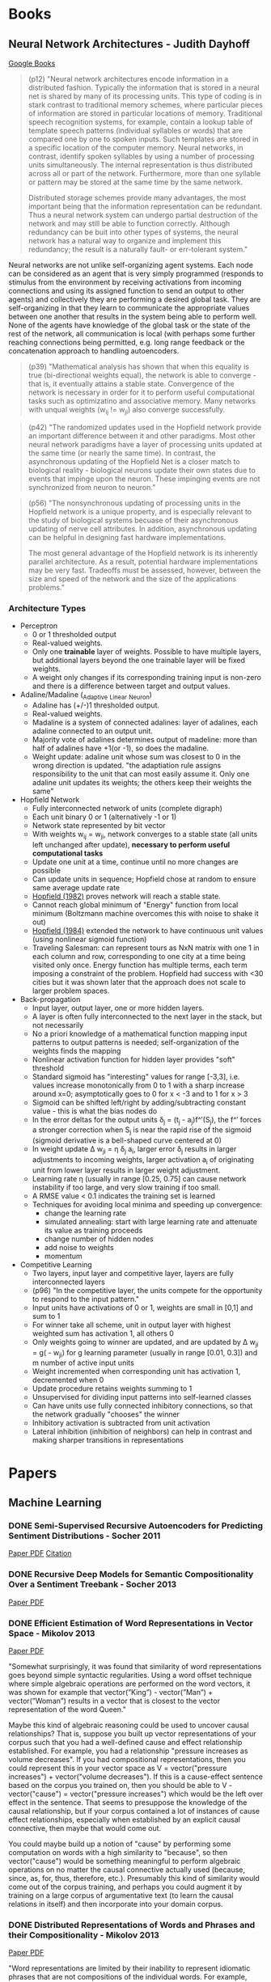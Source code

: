 * Books
** Neural Network Architectures - Judith Dayhoff
   [[http://books.google.com/books/about/Neural_network_architectures.html?id=9RwnAAAAMAAJ][Google Books]]
 
#+BEGIN_QUOTE
(p12) "Neural network architectures encode information in a distributed fashion. Typically the information that is stored in a neural net is shared by many of its processing units. This type of coding is in stark contrast to traditional memory schemes, where particular pieces of information are stored in particular locations of memory. Traditional speech recognition systems, for example, contain a lookup table of template speech patterns (individual syllables or words) that are compared one by one to spoken inputs. Such templates are stored in a specific location of the computer memory. Neural networks, in contrast, identify spoken syllables by using a number of processing units simultaneously. The internal representation is thus distributed across all or part of the network. Furthermore, more than one syllable or pattern may be stored at the same time by the same network.

    Distributed storage schemes provide many advantages, the most important being that the information representation can be redundant. Thus a neural network system can undergo partial destruction of the network and may still be able to function correctly. Although redundancy can be buit into other types of systems, the neural network has a natural way to organize and implement this redundancy; the result is a naturally fault- or err-tolerant system."
#+END_QUOTE

    Neural networks are not unlike self-organizing agent systems. Each node can be considered as an agent that is very simply programmed (responds to stimulus from the environment by receiving activations from incoming connections and using its assigned function to send an output to other agents) and collectively they are performing a desired global task. They are self-organizing in that they learn to communicate the appropriate values between one another that results in the system being able to perform well. None of the agents have knowledge of the global task or the state of the rest of the network, all communication is local (with perhaps some further reaching connections being permitted, e.g. long range feedback or the concatenation approach to handling autoencoders.

#+BEGIN_QUOTE
(p39) "Mathematical analysis has shown that when this equality is true (bi-directional weights equal), the network is able to converge - that is, it eventually attains a stable state. Convergence of the network is necessary in order for it to perform useful computational tasks such as optimizatino and associative memory. Many networks with unqual weights (w_ij != w_ji) also converge successfully.
#+END_QUOTE

#+BEGIN_QUOTE
(p42) "The randomized updates used in the Hopfield network provide an important difference between it and other paradigms. Most other neural network paradigms have a layer of processing units updated at the same time (or nearly the same time). In contrast, the asynchronous updating of the Hopfield Net is a closer match to biological reality - biological neurons update their own states due to events that impinge upon the neuron. These impinging events are not synchronized from neuron to neuron."
#+END_QUOTE

#+BEGIN_QUOTE
(p56) "The nonsynchronous updating of processing units in the Hopfield network is a unique property, and is especially relevant to the study of biological systems becuase of their asynchronous updating of nerve cell attributes. In addition, asynchronous updating can be helpful in designing fast hardware implementations.

The most general advantage of the Hopfield network is its inherently parallel architecture. As a result, potential hardware implementations may be very fast. Tradeoffs must be assessed, however, between the size and speed of the network and the size of the applications problems."
#+END_QUOTE

*** Architecture Types
  + Perceptron
    - 0 or 1 thresholded output
    - Real-valued weights.
    - Only one *trainable* layer of weights. Possible to have multiple layers, but additional layers beyond the one trainable layer will be fixed weights.
    - A weight only changes if its corresponding training input is non-zero and there is a difference between target and output values.
  + Adaline/Madaline (_Ada_ptive _Li_near _Ne_uron)
    - Adaline has (+/-)1 thresholded output.
    - Real-valued weights.
    - Madaline is a system of connected adalines: layer of adalines, each adaline connected to an output unit.
    - Majority vote of adalines determines output of madeline: more than half of adalines have +1(or -1), so does the madaline.
    - Weight update: adaline unit whose sum was closest to 0 in the wrong direction is updated. "the adaptiation rule assigns responsibility to the unit that can most easily assume it. Only one adaline unit updates its weights; the others keep their weights the same"
  + Hopfield Network
    - Fully interconnected network of units (complete digraph)
    - Each unit binary 0 or 1 (alternatively -1 or 1)
    - Network state represented by bit vector
    - With weights w_ij = w_ji, network converges to a stable state (all units left unchanged after update), *necessary to perform useful computational tasks*
    - Update one unit at a time, continue until no more changes are possible
    - Can update units in sequence; Hopfield chose at random to ensure same average update rate
    - [[http://cns.upf.edu/jclub/hopfield82.pdf][Hopfield (1982)]] proves network will reach a stable state.
    - Cannot reach global minimum of "Energy" function from local minimum (Boltzmann machine overcomes this with noise to shake it out)
    - [[http://www.pnas.org/content/81/10/3088.full.pdf][Hopfield (1984)]] extended the network to have continuous unit values (using nonlinear sigmoid function)
    - Traveling Salesman: can represent tours as NxN matrix with one 1 in each column and row, corresponding to one city at a time being visited only once. Energy function has multiple terms, each term imposing a constraint of the problem. Hopfield had success with <30 cities but it was shown later that the approach does not scale to larger problem spaces.
  + Back-propagation
    - Input layer, output layer, one or more hidden layers. 
    - A layer is often fully interconnected to the next layer in the stack, but not necessarily
    - No a priori knowledge of a mathematical function mapping input patterns to output patterns is needed; self-organization of the weights finds the mapping
    - Nonlinear activation function for hidden layer provides "soft" threshold
    - Standard sigmoid has "interesting" values for range [-3,3], i.e. values increase monotonically from 0 to 1 with a sharp increase around x=0; asymptotically goes to 0 for x < -3 and to 1 for x > 3
    - Sigmoid can be shifted left/right by adding/subtracting constant value - this is what the bias nodes do
    - In the error deltas for the output units \delta_j = (t_j - a_j)f^\prime(S_j), the f^\prime forces a stronger correction when S_j is near the rapid rise of the sigmoid (sigmoid derivative is a bell-shaped curve centered at 0)
    - In weight update \Delta w_{ji} = \eta \delta_j a_i, larger error \delta_j results in larger adjustments to incoming weights, larger activation a_i of originating unit from lower layer results in larger weight adjustment.
    - Learning rate \eta (usually in range [0.25, 0.75] can cause network instability if too large, and very slow training if too small.
    - A RMSE value < 0.1 indicates the training set is learned
    - Techniques for avoiding local minima and speeding up convergence:
      * change the learning rate
      * simulated annealing: start with large learning rate and attenuate its value as training proceeds
      * change number of hidden nodes 
      * add noise to weights
      * momentum 
  + Competitive Learning
    - Two layers, input layer and competitive layer, layers are fully interconnected layers
    - (p96) "In the competitive layer, the units compete for the opportunity to respond to the input pattern."
    - Input units have activations of 0 or 1, weights are small in [0,1] and sum to 1
    - For winner take all scheme, unit in output layer with highest weighted sum has activation 1, all others 0
    - Only weights going to winner are updated, and are updated by \Delta w_{ji} = g(\frac{x_i}{m} - w_{ji}) for g learning parameter (usually in range [0.01, 0.3]) and m number of active input units
    - Weight incremented when corresponding unit has activation 1, decremented when 0
    - Update procedure retains weights summing to 1
    - Unsupervised for dividing input patterns into self-learned classes
    - Can have units use fully connected inhibitory connections, so that the network gradually "chooses" the winner
    - Inhibitory activation is subtracted from unit activation
    - Lateral inhibition (inhibition of neighbors) can help in contrast and making sharper transitions in representations

* Papers
** Machine Learning
*** DONE Semi-Supervised Recursive Autoencoders for Predicting Sentiment Distributions - Socher 2011
    CLOSED: [2015-03-03 Tue 14:25]
    [[http://nlp.stanford.edu/~jpennin/papers/D11-1014.pdf][Paper PDF]]
    [[http://dl.acm.org/citation.cfm?id=2145450][Citation]]
*** DONE Recursive Deep Models for Semantic Compositionality Over a Sentiment Treebank - Socher 2013
    CLOSED: [2015-03-04 Wed 23:22]
    [[http://nlp.stanford.edu/~socherr/EMNLP2013_RNTN.pdf][Paper PDF]]
*** DONE Efficient Estimation of Word Representations in Vector Space - Mikolov 2013
    CLOSED: [2015-03-07 Sat 17:43]
    [[http://arxiv.org/pdf/1301.3781.pdf][Paper PDF]]

    "Somewhat surprisingly, it was found that similarity of word representations goes beyond simple syntactic regularities. Using a word offset technique where simple algebraic operations are performed on the word vectors, it was shown for example that vector(”King”) - vector(”Man”) + vector(”Woman”) results in a vector that is closest to the vector representation of the word Queen."

Maybe this kind of algebraic reasoning could be used to uncover causal relationships? That is, suppose you built up vector representations of your corpus such that you had a well-defined cause and effect relationship established. For example, you had a relationship "pressure increases as volume decreases". If you had compositional representations, then you could represent this in your vector space as V = vector("pressure increases") + vector("volume decreases"). If this is a cause-effect sentence based on the corpus you trained on, then you should be able to V - vector("cause") = vector("pressure increases") which would be the left over effect in the sentence. That seems to presuppose the knowledge of the causal relationship, but if your corpus contained a lot of instances of cause effect relationships, especially when established by an explicit causal connective, then maybe that would come out. 

You could maybe build up a notion of "cause" by performing some computation on words with a high similarity to "because", so then vector("cause") would be something meaningful to perform algebraic operations on no matter the causal connective actually used (because, since, as, for, thus, therefore, etc.). Presumably this kind of similarity would come out of the corpus training, and perhaps you could augment it by training on a large corpus of argumentative text (to learn the causal relations in itself) and then incorporate into your domain corpus.

*** DONE Distributed Representations of Words and Phrases and their Compositionality - Mikolov 2013
    CLOSED: [2015-03-07 Sat 18:45]
    [[http://arxiv.org/pdf/1310.4546.pdf][Paper PDF]]

    "Word representations are limited by their inability to represent idiomatic phrases that are not compositions of the individual words. For example, “Boston Globe” is a newspaper, and so it is not a natural combination of the meanings of “Boston” and “Globe”. Therefore, using vectors to represent the whole phrases makes the Skip-gram model considerably more expressive. Other techniques that aim to represent meaning of sentences by composing the word vectors, such as the recursive autoencoders (socher), would also benefit from using phrase vectors instead of the word vectors."

Phrase composition seems to need very large data sets (they used 33 billion words) to be successful. BUT, they were using just effectively random text and learning very general concepts. Perhaps if you are operating only in a specific domain and are using training data that involves the same content but phrased in many unique ways, it might be able to pick up on phrases in that particular domain well. And generally that seems the only means by which this approach will be successful in the causality domain without resorting to an enormous training set - there will be a lot of content redundancy in the training data, but it will all be about the desired topic and so it can pick up on the causal relations within that domain. To extrapolate to other domains, will have to train on other domains, and to make this feasible in domain-free setting (i.e the domain is unknown), will likely have to train vector representations on an enormous corpus rich with causal relationships.

*** DONE Linguistic Regularities in Continuous Space Word Representations - Mikolov 2013
    CLOSED: [2015-03-07 Sat 19:08]
    [[http://research.microsoft.com/pubs/189726/rvecs.pdf][Paper PDF]]

    "In this model, to answer the analogy question a:b c:d where d is unknown, we find the embedding vectors x_a, x_b, x_c (all normalized to unit norm), and compute y = x_b − x_a + x_c. y is the continuous space representation of the word we expect to be the best answer. Of course, no word might exist at that exact position, so  we then search for the word whose embedding vector has the greatest cosine similarity to y and output it: w^* = argmax_w \frac{x_w y}{\Vert x_w \Vert \Vert y \Vert}"

** Networks
*** DONE MASSEXODUS: modeling evolving networks in harsh environments - Navlakha, Bar-Joseph 2015
   CLOSED: [2015-02-27 Fri 21:38]
   [[http://www.snl.salk.edu/~navlakha/pubs/pkdd2015.pdf][Paper PDF]]
   [[http://link.springer.com/article/10.1007/s10618-014-0399-1][Citation]]
   
   "biological networks are shaped by their environments"

   "For both social and biological networks, node loss occurs alongside an underlying growth process."

*** TODO Make It or Break It: Manipulating Robustness in Large Networks - Chan 2014
   [[http://www3.cs.stonybrook.edu/~leman/pubs/14-sdm-miobi.pdf][Paper PDF]]
   [[http://epubs.siam.org/doi/abs/10.1137/1.9781611973440.37][Citation]]

** Dynamical Systems
*** DONE Computer systems are dynamical systems
   CLOSED: [2015-03-02 Mon 21:09]
   [[http://www-plan.cs.colorado.edu/klipto/CHAOEH193033124_2.pdf][Paper PDF]]
   [[http://scitation.aip.org/content/aip/journal/chaos/19/3/10.1063/1.3187791][Citation]]

   "While the program dynaics are generally simple and easy to understand, the performance dynamics of a program running on a modern computer can be complex and even chaotic."

   "It is important to note that not all of this dynamical complexity and richness manifest unless one studies a real computer, not just a simulator that mimics its behavior - the common approach in previous work on this topic in both the computer architecture and dynamical systems literature."

Must look at an implemented computer and not just the abstraction of it. 

   "In the broader picture, our results suggest that one cannot understand the behavior of a computer by understanding how the hardware and software subsystems function and then composing their dynamics. Instead, one must treat the system as a network of complex, nonlinear, interacting parts - CPU, cache, RAM, disk, graphics cards, operating system, user programs, etc. - and analyze the resulting dynamics as a whole."

   "the dynamics of a computer system depends both on the ISA and on the implementation. Indeed... the same software can produce chaotic behavior on a computer that is built around one microprocessor and periodic behavior on a computer that is built around another processor, even if both follow the x86 specification."

   "The time scale for the discrete-time dynamics is imposed by the internal clock on the chip. Designers intentionally choose the clock cycle to be larger than the time scales of the continuous dynamics in order to ensure that the discrete-time dynamics dominates the behavior of the system."

   "Modern computer hardware is composed of many tightly coupled subsystems, however; the execution unit of the computer proceeds only when it receives data from the local cache, for instance. While the number of transistors in the system is extremely large, this coupling - as in other dynamical systems - reduces the effective dimensionality of the system (cf. millions of planetesimals coalescing into a single rigid body). We conjecture that the coupling of subsystems in a computer is responsible for the low-dimensional dynamics observed here."

   "... the topological dimension of the two systems' state spaces is similar, even though the dynamics of their trajetories is different. This point is particularly interesting in view of the enormity of the potential state space and the differences that we have noted about these two processors. The similarity in our estimates of the state-space dimension is likely because the dynamics are dominated by the memory subsystem of the computer."

   "The nature of the dynamics changed completely when the same program was run on a computer that uses a different Intel processor, even though the design of that processor adhered to the same specification, affirming the role of implementation in the dynamics. Changing the program also changed the dynamics, verifying the presence of implementation dynamics code in the model of Eq. 2. When the two programs were interleaved in time, the dynamics alternated accordingly, leading us to a view of a computer as a dynamical system under the influence of a periodic series of externally forced bifurcations. All of these experiments have been repeated on multiple machines under different external operating conditions while maintaining internal conditions constant insofar as possible."

It seems that computers have at a low level dynamical properties that are also seen in the brain, but for the high level operation of the system, the digital computer seeks to mask those dynamics by imposing a more predictable overt behavior. The nonlinearities are masked instead of being exploited. The brain on the other hand uses those low-level nonlinearities to give the system self-organizing control and even nonlinear overt behavior. The difference is in how the systems deal with the low-level dynamics, not the presence or absence of the dynamics in itself.

* Tutorials
** [[http://ufldl.stanford.edu/wiki/index.php/UFLDL_Tutorial][UFLDL Tutorial]]
*** DONE Exercise: Sparse Autoencoder
   CLOSED: [2015-02-11 Wed 17:47]
*** DONE Exercise: Vectorization
   CLOSED: [2015-02-11 Wed 17:47]
*** DONE Exercise: PCA and Whitening
   CLOSED: [2015-02-11 Wed 17:47]
*** DONE Exercise: Softmax Regression
   CLOSED: [2015-02-11 Wed 17:47]
*** DONE Exercise: Implement deep networks for digit classification
    CLOSED: [2015-02-22 Sun 11:22]
*** DONE debug stackedAE, getting ZERO gradients
    CLOSED: [2015-02-16 Mon 18:06]
*** TODO rerun entire exercise starting at train second sparse AE
*** TODO Exercise: Learning color features with Sparse Autoencoders
*** TODO Exercise: Convolution and Pooling
** [[http://deeplearning.net/software/theano/tutorial/][Theano Tutorial]]
*** DONE Python tutorial
    CLOSED: [2015-02-22 Sun 11:56]
*** DONE NumPy refresher
    CLOSED: [2015-02-22 Sun 11:56]
**** DONE Matrix conventions for machine learning
     CLOSED: [2015-02-22 Sun 11:56]
**** DONE Broadcasting
     CLOSED: [2015-02-22 Sun 11:56]
*** DONE Baby Steps - Algebra
    CLOSED: [2015-02-22 Sun 11:56]
**** DONE Adding two Scalars
     CLOSED: [2015-02-22 Sun 11:56]
**** DONE Adding two Matrices
     CLOSED: [2015-02-22 Sun 11:56]
**** DONE Exercise
     CLOSED: [2015-02-22 Sun 11:56]
*** DONE More Examples
    CLOSED: [2015-02-22 Sun 11:56]
**** DONE Logistic Function
     CLOSED: [2015-02-22 Sun 11:56]
**** DONE Computing More than one Thing at the Same Time
     CLOSED: [2015-02-22 Sun 11:56]
**** DONE Setting a Default Value for an Argument
     CLOSED: [2015-02-22 Sun 11:57]
**** DONE Using Shared Variables
     CLOSED: [2015-02-22 Sun 11:57]
**** DONE Using Random Numbers
     CLOSED: [2015-02-22 Sun 11:57]
**** DONE Brief Example
     CLOSED: [2015-02-22 Sun 11:57]
**** DONE Seeding Streams
     CLOSED: [2015-02-22 Sun 11:57]
**** DONE Sharing Streams Between Functions
     CLOSED: [2015-02-22 Sun 11:57]
**** DONE Copying Random State Between Theano Graphs
     CLOSED: [2015-02-22 Sun 11:57]
**** DONE Other Random Distributions
     CLOSED: [2015-02-22 Sun 11:57]
**** DONE Other Implementations
     CLOSED: [2015-02-22 Sun 11:57]
**** DONE A Real Example: Logistic Regression
     CLOSED: [2015-02-22 Sun 11:57]
*** DONE Graph Structures
    CLOSED: [2015-02-24 Tue 17:35]
**** DONE Theano Graphs
     CLOSED: [2015-02-24 Tue 17:35]
**** DONE Automatic Differentiation
     CLOSED: [2015-02-24 Tue 17:35]
**** DONE Optimizations
     CLOSED: [2015-02-24 Tue 17:35]
*** DONE Printing/Drawing Theano graphs
    CLOSED: [2015-02-24 Tue 17:39]
**** DONE Pretty Printing
     CLOSED: [2015-02-24 Tue 17:39]
**** DONE Debug Printing
     CLOSED: [2015-02-24 Tue 17:39]
**** DONE Picture Printing
     CLOSED: [2015-02-24 Tue 17:39]
*** DONE Derivatives in Theano
    CLOSED: [2015-02-24 Tue 19:16]
**** DONE Computing Gradients
     CLOSED: [2015-02-24 Tue 19:00]
**** DONE Computing the Jacobian
     CLOSED: [2015-02-24 Tue 19:00]
**** DONE Computing the Hessian
     CLOSED: [2015-02-24 Tue 19:00]
**** DONE Jacobian times a Vector
     CLOSED: [2015-02-24 Tue 19:00]
***** DONE R-operator
      CLOSED: [2015-02-24 Tue 19:12]
***** DONE L-operator
      CLOSED: [2015-02-24 Tue 19:12]
**** DONE Hessian times a Vector
     CLOSED: [2015-02-24 Tue 19:16]
**** DONE Final Pointers
     CLOSED: [2015-02-24 Tue 19:16]
*** TODO Configuration Settings and Compiling Modes
**** TODO Configuration
**** TODO Exercise
**** TODO Mode
**** TODO Linkers
**** TODO Using DebugMode
**** TODO ProfileMode
***** TODO Creating a ProfileMode Instance
***** TODO Compiling your Graph with ProfileMode
***** TODO Retrieving Timing Information
*** TODO Loading and Saving
**** TODO The Basics of Pickling
**** TODO Short-Term Serialization
**** TODO Long-Term Serialization
*** TODO Conditions
**** TODO IfElse vs Switch
*** TODO Loop
**** TODO Scan
**** TODO Exercise
*** TODO Sparse
**** TODO Compressed Sparse Format
***** TODO Which format should I use?
**** TODO Handling Sparse in Theano
***** TODO To and Fro
***** TODO Properties and Construction
***** TODO Structured Operation
***** TODO Gradient
*** TODO Using the GPU
**** TODO CUDA backend
***** TODO Testing Theano with GPU
***** TODO Returning a Handle to Device-Allocated Data
***** TODO What Can Be Accelerated on the GPU
***** TODO Tips for Improving Performance on GPU
***** TODO GPU Async capabilities
***** TODO Changing the Value of Shared Variables
****** TODO Exercise
**** TODO GpuArray Backend
***** TODO Testing Theano with GPU
***** TODO Returning a Handle to Device-Allocated Data
***** TODO What Can be Accelerated on the GPU
***** TODO GPU Async Capabilities
**** TODO Software for Directly Programming a GPU
**** TODO Learning to Program with PyCUDA
***** TODO Exercise
***** TODO Exercise
*** TODO PyCUDA/CUDAMat/Gnumpy compatibility
**** TODO PyCUDA
***** TODO Transfer
***** TODO Compiling with PyCUDA
***** TODO Theano Op using a PyCUDA function
**** TODO CUDAMat
**** TODO Gnumpy
*** TODO Understanding Memory Aliasing for Speed and Correctness
**** TODO The Memory Model: Two Spaces
**** TODO Borrowing when Creating Shared Variables
**** TODO Borrowing when Accessing Value of Shared Variables
***** TODO Retrieving
***** TODO Assigning
**** TODO Borrowing when Constructing Function Objects
*** TODO How Shape Information is Handled by Theano
**** TODO Shape Inference Problem
**** TODO Specifing Exact Shape
**** TODO Future Plans
*** TODO Debugging Theano: FAQ and Troubleshooting
**** TODO Isolating the Problem/Testing Theano Compiler
**** TODO Interpreting Error Messages
**** TODO Using Test Values
**** TODO “How do I Print an Intermediate Value in a Function/Method?”
**** TODO “How do I Print a Graph?” (before or after compilation)
**** TODO “The Function I Compiled is Too Slow, what’s up?”
**** TODO “How do I Step through a Compiled Function?”
**** TODO How to Use pdb
**** TODO Dumping a Function to help debug
*** TODO Profiling Theano function
*** TODO Extending Theano
**** TODO Theano Graphs
**** TODO Op Structure
**** TODO Op Example
**** TODO How To Test it
***** TODO Basic Tests
***** TODO Testing the infer_shape
***** TODO Testing the gradient
***** TODO Testing the Rop
***** TODO Testing GPU Ops
**** TODO Running Your Tests
***** TODO theano-nose
***** TODO nosetests
***** TODO In-file
**** TODO Exercise
**** TODO as_op
***** TODO as_op Example
***** TODO Exercise
**** TODO Random numbers in tests
**** TODO Documentation
**** TODO Final Note
*** TODO Extending Theano with a C Op
**** TODO Python C-API
***** TODO Reference counting
**** TODO NumPy C-API
***** TODO NumPy data types
***** TODO NumPy ndarrays
***** TODO Accessing NumPy ndarrays’ data and properties
***** TODO Creating NumPy ndarrays
**** TODO Methods the C Op needs to define
**** TODO Simple C Op example
**** TODO More complex C Op example
**** TODO Alternate way of defining C Ops
***** TODO Main function
***** TODO Macros
***** TODO Support code
**** TODO Final Note
*** TODO Python Memory Management
**** TODO Basic Objects
**** TODO Internal Memory Management
**** TODO Pickle
*** TODO Multi cores support in Theano
**** TODO BLAS operation
**** TODO Parallel element wise ops with OpenMP
* Videos
*** Theano
**** DONE [[https://www.youtube.com/watch?v=S75EdAcXHKk][Introduction to Deep Learning with Python]]
     CLOSED: [2015-02-28 Sat 13:08]
** TODO [[https://www.youtube.com/watch?v=W15K9PegQt0][Andres Ng: Machine Learning via Larg-scale Brain Simulations]]
** TODO [[https://www.youtube.com/user/aicourses/playlists?view=50&sort=dd&shelf_id=2][Neural Networks for ML]]
*** DONE [[https://www.youtube.com/playlist?list=PLnnr1O8OWc6bAAkp43m0jNF_DEqwWp2o2][06 Optimization]]
    CLOSED: [2015-02-28 Sat 17:20]
**** DONE [[https://www.youtube.com/watch?v=GvHmwBc9N30&list=PLnnr1O8OWc6bAAkp43m0jNF_DEqwWp2o2&index=1][Overview of Mini Batch Gradient Descent]]
     CLOSED: [2015-02-28 Sat 16:18]
**** DONE [[https://www.youtube.com/watch?v=-5Wa4O8r-xM&list=PLnnr1O8OWc6bAAkp43m0jNF_DEqwWp2o2&index=2][A Bag of Tricks for Mini Batch Gradient Descent]]
     CLOSED: [2015-02-28 Sat 16:18]
**** DONE [[https://www.youtube.com/watch?v=8yg2mRJx-z4&list=PLnnr1O8OWc6bAAkp43m0jNF_DEqwWp2o2&index=3][The Momentum Method]]
     CLOSED: [2015-02-28 Sat 16:26]
**** DONE [[https://www.youtube.com/watch?v=u8dHl8De-cc&list=PLnnr1O8OWc6bAAkp43m0jNF_DEqwWp2o2&index=4][Adaptive Learning Rates for Each Connection]]
     CLOSED: [2015-02-28 Sat 17:19]
**** DONE [[https://www.youtube.com/watch?v=LGA-gRkLEsI&list=PLnnr1O8OWc6bAAkp43m0jNF_DEqwWp2o2&index=5][Rmsprop Divide the Gradient by a Running Average of it Recent Magnitude]]
     CLOSED: [2015-02-28 Sat 17:20]
*** TODO [[https://www.youtube.com/playlist?list=PLnnr1O8OWc6YM16tj9pdhBZOS9tDktNrx][07 Recurrent Neural Networks]]
**** TODO [[https://www.youtube.com/watch?v=lKDfBZz7Wy8&list=PLnnr1O8OWc6YM16tj9pdhBZOS9tDktNrx&index=1][Modeling Sequences a Brief Overview]] 
**** TODO [[https://www.youtube.com/watch?v=gPdbTIEMQwY&list=PLnnr1O8OWc6YM16tj9pdhBZOS9tDktNrx&index=2][Training RNNs with Back Propagation]]
**** TODO [[https://www.youtube.com/watch?v=z61VFeALk3o&list=PLnnr1O8OWc6YM16tj9pdhBZOS9tDktNrx&index=3][A Toy Example of Training an RNN]]
**** TODO [[https://www.youtube.com/watch?v=Pp4oKq4kCYs&list=PLnnr1O8OWc6YM16tj9pdhBZOS9tDktNrx&index=4][Why it is Difficult to Train an RNN]] 
**** TODO [[https://www.youtube.com/watch?v=lsV5rFbs-K0&list=PLnnr1O8OWc6YM16tj9pdhBZOS9tDktNrx&index=5][Long Term Short Term Memory]]
